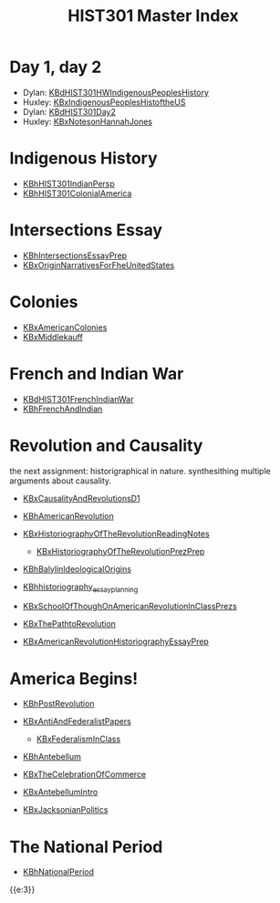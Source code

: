 #+TITLE: HIST301 Master Index
#+AUTHOR: 
#+COURSE: HIST301
#+SOURCE: 


* Day 1, day 2
  :PROPERTIES:
  :CUSTOM_ID: day-1-day-2
  :END:

- Dylan:
  [[file:KBdHIST301HWIndigenousPeoplesHistory.org][KBdHIST301HWIndigenousPeoplesHistory]]
- Huxley:
  [[file:KBxIndigenousPeoplesHistoftheUS.org][KBxIndigenousPeoplesHistoftheUS]]
- Dylan: [[file:KBdHIST301Day2.org][KBdHIST301Day2]]
- Huxley: [[file:KBxNotesonHannahJones.org][KBxNotesonHannahJones]]

* Indigenous History
  :PROPERTIES:
  :CUSTOM_ID: indigenous-history
  :END:

- [[file:KBhHIST301IndianPersp.org][KBhHIST301IndianPersp]]
- [[file:KBhHIST301ColonialAmerica.org][KBhHIST301ColonialAmerica]]

* Intersections Essay
  :PROPERTIES:
  :CUSTOM_ID: intersections-essay
  :END:

- [[file:KBhIntersectionsEssayPrep.org][KBhIntersectionsEssayPrep]]
- [[file:KBxOriginNarrativesForFheUnitedStates.org][KBxOriginNarrativesForFheUnitedStates]]

* Colonies
  :PROPERTIES:
  :CUSTOM_ID: colonies
  :END:

- [[file:KBxAmericanColonies.org][KBxAmericanColonies]]
- [[file:KBxMiddlekauff.org][KBxMiddlekauff]]

* French and Indian War
  :PROPERTIES:
  :CUSTOM_ID: french-and-indian-war
  :END:

- [[file:KBdHIST301FrenchIndianWar.org][KBdHIST301FrenchIndianWar]]
- [[file:KBhFrenchAndIndian.org][KBhFrenchAndIndian]]

* Revolution and Causality
  :PROPERTIES:
  :CUSTOM_ID: revolution-and-causality
  :END:
the next assignment: historigraphical in nature. synthesithing multiple
arguments about causality.

- [[file:KBxCausalityAndRevolutionsD1.org][KBxCausalityAndRevolutionsD1]]
- [[file:KBhAmericanRevolution.org][KBhAmericanRevolution]]
- [[file:KBxHistoriographyOfTheRevolutionReadingNotes.org][KBxHistoriographyOfTheRevolutionReadingNotes]]

  - [[file:KBxHistoriographyOfTheRevolutionPrezPrep.org][KBxHistoriographyOfTheRevolutionPrezPrep]]

- [[file:KBhBalylinIdeologicalOrigins.org][KBhBalylinIdeologicalOrigins]]
- [[file:KBhhistoriography_essay_planning.org][KBhhistoriography_essay_planning]]
- [[file:KBxSchoolOfThoughOnAmericanRevolutionInClassPrezs.org][KBxSchoolOfThoughOnAmericanRevolutionInClassPrezs]]
- [[file:KBxThePathtoRevolution.org][KBxThePathtoRevolution]]
- [[file:KBxAmericanRevolutionHistoriographyEssayPrep.org][KBxAmericanRevolutionHistoriographyEssayPrep]]

* America Begins!
  :PROPERTIES:
  :CUSTOM_ID: america-begins
  :END:

- [[file:KBhPostRevolution.org][KBhPostRevolution]]
- [[file:KBxAntiAndFederalistPapers.org][KBxAntiAndFederalistPapers]]

  - [[file:KBxFederalismInClass.org][KBxFederalismInClass]]

- [[file:KBhAntebellum.org][KBhAntebellum]]
- [[file:KBxTheCelebrationOfCommerce.org][KBxTheCelebrationOfCommerce]]
- [[file:KBxAntebellumIntro.org][KBxAntebellumIntro]]
- [[file:KBxJacksonianPolitics.org][KBxJacksonianPolitics]]

* The National Period
  :PROPERTIES:
  :CUSTOM_ID: the-national-period
  :END:

- [[file:KBhNationalPeriod.org][KBhNationalPeriod]]

{{e:3}}
